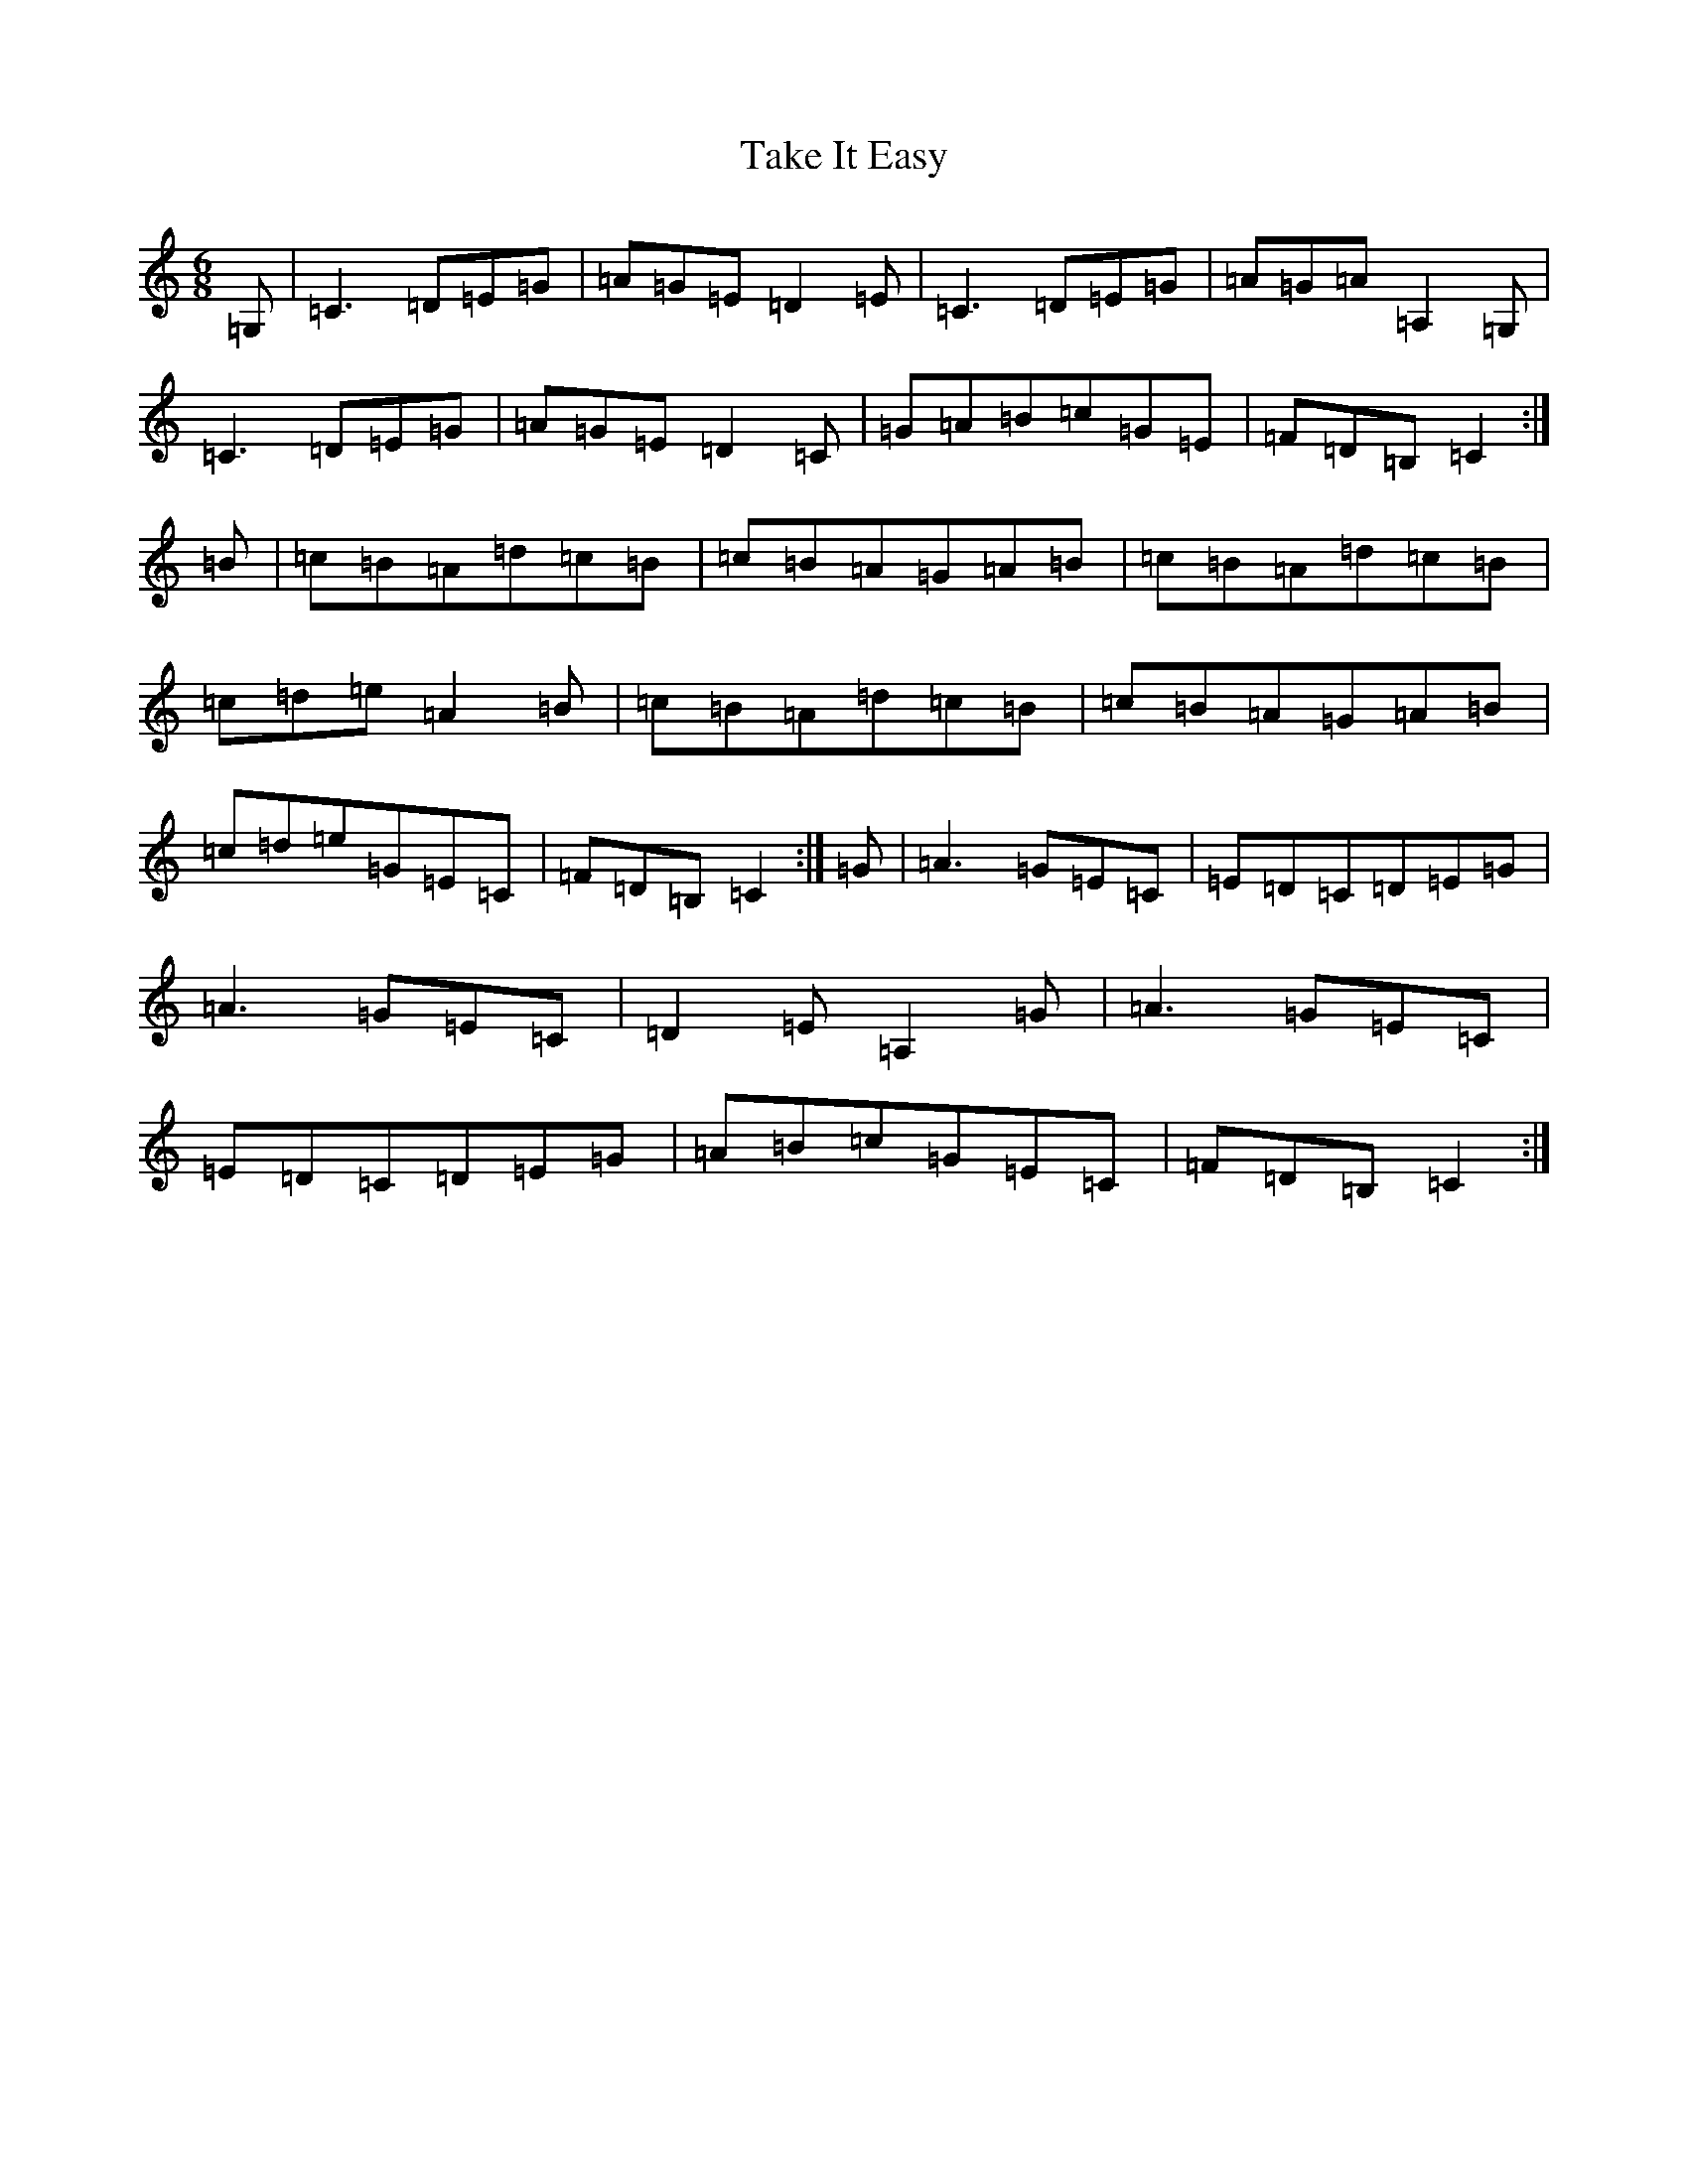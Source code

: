 X: 20635
T: Take It Easy
S: https://thesession.org/tunes/12529#setting21038
R: jig
M:6/8
L:1/8
K: C Major
=G,|=C3=D=E=G|=A=G=E=D2=E|=C3=D=E=G|=A=G=A=A,2=G,|=C3=D=E=G|=A=G=E=D2=C|=G=A=B=c=G=E|=F=D=B,=C2:|=B|=c=B=A=d=c=B|=c=B=A=G=A=B|=c=B=A=d=c=B|=c=d=e=A2=B|=c=B=A=d=c=B|=c=B=A=G=A=B|=c=d=e=G=E=C|=F=D=B,=C2:|=G|=A3=G=E=C|=E=D=C=D=E=G|=A3=G=E=C|=D2=E=A,2=G|=A3=G=E=C|=E=D=C=D=E=G|=A=B=c=G=E=C|=F=D=B,=C2:|